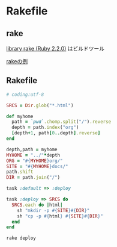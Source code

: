 * Rakefile
** rake 
   [[http://docs.ruby-lang.org/ja/2.2.0/library/rake.html][library rake (Ruby 2.2.0)]] はビルドツール

   [[http://www2s.biglobe.ne.jp/~idesaku/sss/tech/rake/][rakeの例]]
   
** Rakefile

#+name:rakefile
#+begin_src ruby :tangle Rakefile :noweb yes
# coding:utf-8

SRCS = Dir.glob("*.html")

def myhome
  path = `pwd`.chomp.split("/").reverse
  depth = path.index("org")
  [depth+1, path[0..depth].reverse]
end
  
depth,path = myhome
MYHOME = "../"*depth
ORG = "#{MYHOME}org/"
SITE = "#{MYHOME}docs/"
path.shift
DIR = path.join("/")

task :default => :deploy

task :deploy => SRCS do 
  SRCS.each do |html|
    sh "mkdir -p #{SITE}#{DIR}"
    sh "cp -p #{html} #{SITE}#{DIR}"
  end
end

#+end_src

#+BEGIN_SRC sh  :results output 
rake deploy

#+END_SRC

#+RESULTS:



